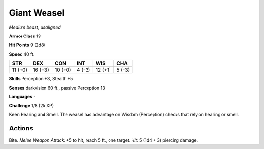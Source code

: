 Giant Weasel
------------


.. https://stackoverflow.com/questions/11984652/bold-italic-in-restructuredtext

.. raw:: html

   <style type="text/css">
     span.bolditalic {
       font-weight: bold;
       font-style: italic;
     }
   </style>

.. role:: bi
   :class: bolditalic


*Medium beast, unaligned*

**Armor Class** 13

**Hit Points** 9 (2d8)

**Speed** 40 ft.

+-----------+-----------+-----------+-----------+-----------+-----------+
| STR       | DEX       | CON       | INT       | WIS       | CHA       |
+===========+===========+===========+===========+===========+===========+
| 11 (+0)   | 16 (+3)   | 10 (+0)   | 4 (-3)    | 12 (+1)   | 5 (-3)    |
+-----------+-----------+-----------+-----------+-----------+-----------+

**Skills** Perception +3, Stealth +5

**Senses** darkvision 60 ft., passive Perception 13

**Languages** -

**Challenge** 1/8 (25 XP)

:bi:`Keen Hearing and Smell`. The weasel has advantage on Wisdom
(Perception) checks that rely on hearing or smell.


Actions
^^^^^^^

:bi:`Bite`. *Melee Weapon Attack:* +5 to hit, reach 5 ft., one target.
*Hit:* 5 (1d4 + 3) piercing damage.

